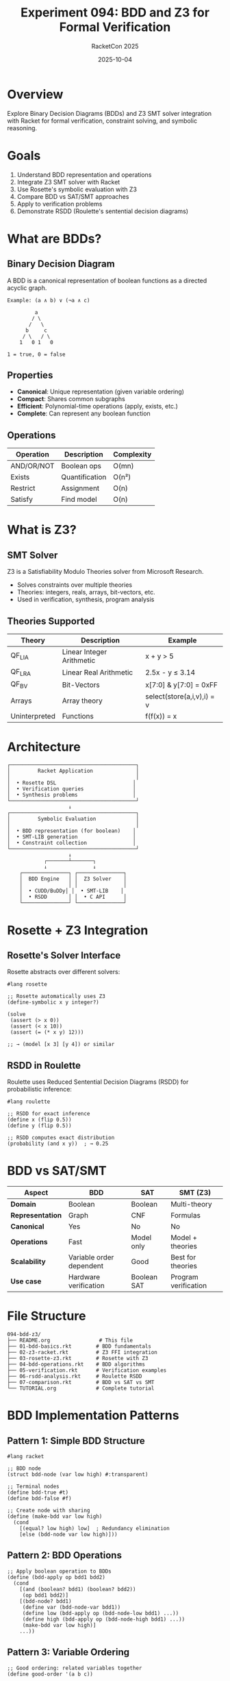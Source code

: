 #+TITLE: Experiment 094: BDD and Z3 for Formal Verification
#+AUTHOR: RacketCon 2025
#+DATE: 2025-10-04
#+STARTUP: overview

* Overview

Explore Binary Decision Diagrams (BDDs) and Z3 SMT solver integration with Racket for formal verification, constraint solving, and symbolic reasoning.

* Goals

1. Understand BDD representation and operations
2. Integrate Z3 SMT solver with Racket
3. Use Rosette's symbolic evaluation with Z3
4. Compare BDD vs SAT/SMT approaches
5. Apply to verification problems
6. Demonstrate RSDD (Roulette's sentential decision diagrams)

* What are BDDs?

** Binary Decision Diagram

A BDD is a canonical representation of boolean functions as a directed acyclic graph.

#+begin_src
Example: (a ∧ b) ∨ (¬a ∧ c)

         a
        / \
       /   \
      b     c
     / \   / \
    1   0 1   0

1 = true, 0 = false
#+end_src

** Properties

- *Canonical*: Unique representation (given variable ordering)
- *Compact*: Shares common subgraphs
- *Efficient*: Polynomial-time operations (apply, exists, etc.)
- *Complete*: Can represent any boolean function

** Operations

| Operation | Description | Complexity |
|-----------+-------------+------------|
| AND/OR/NOT | Boolean ops | O(mn) |
| Exists | Quantification | O(n²) |
| Restrict | Assignment | O(n) |
| Satisfy | Find model | O(n) |

* What is Z3?

** SMT Solver

Z3 is a Satisfiability Modulo Theories solver from Microsoft Research.

- Solves constraints over multiple theories
- Theories: integers, reals, arrays, bit-vectors, etc.
- Used in verification, synthesis, program analysis

** Theories Supported

| Theory | Description | Example |
|--------+-------------+---------|
| QF_LIA | Linear Integer Arithmetic | x + y > 5 |
| QF_LRA | Linear Real Arithmetic | 2.5x - y ≤ 3.14 |
| QF_BV | Bit-Vectors | x[7:0] & y[7:0] = 0xFF |
| Arrays | Array theory | select(store(a,i,v),i) = v |
| Uninterpreted | Functions | f(f(x)) = x |

* Architecture

#+begin_src
┌─────────────────────────────────────────┐
│         Racket Application              │
│                                         │
│  • Rosette DSL                         │
│  • Verification queries                │
│  • Synthesis problems                  │
└─────────────────────────────────────────┘
                    ↓
┌─────────────────────────────────────────┐
│         Symbolic Evaluation             │
│                                         │
│  • BDD representation (for boolean)    │
│  • SMT-LIB generation                  │
│  • Constraint collection               │
└─────────────────────────────────────────┘
                    ↓
            ┌───────┴───────┐
            ↓               ↓
    ┌───────────────┐ ┌───────────────┐
    │  BDD Engine   │ │  Z3 Solver    │
    │               │ │               │
    │  • CUDD/BuDDy│ │  • SMT-LIB    │
    │  • RSDD       │ │  • C API      │
    └───────────────┘ └───────────────┘
#+end_src

* Rosette + Z3 Integration

** Rosette's Solver Interface

Rosette abstracts over different solvers:

#+begin_src racket
#lang rosette

;; Rosette automatically uses Z3
(define-symbolic x y integer?)

(solve
 (assert (> x 0))
 (assert (< x 10))
 (assert (= (* x y) 12)))

;; → (model [x 3] [y 4]) or similar
#+end_src

** RSDD in Roulette

Roulette uses Reduced Sentential Decision Diagrams (RSDD) for probabilistic inference:

#+begin_src racket
#lang roulette

;; RSDD for exact inference
(define x (flip 0.5))
(define y (flip 0.5))

;; RSDD computes exact distribution
(probability (and x y))  ; → 0.25
#+end_src

* BDD vs SAT/SMT

| Aspect | BDD | SAT | SMT (Z3) |
|--------+-----+-----+----------|
| *Domain* | Boolean | Boolean | Multi-theory |
| *Representation* | Graph | CNF | Formulas |
| *Canonical* | Yes | No | No |
| *Operations* | Fast | Model only | Model + theories |
| *Scalability* | Variable order dependent | Good | Best for theories |
| *Use case* | Hardware verification | Boolean SAT | Program verification |

* File Structure

#+begin_example
094-bdd-z3/
├── README.org                # This file
├── 01-bdd-basics.rkt        # BDD fundamentals
├── 02-z3-racket.rkt         # Z3 FFI integration
├── 03-rosette-z3.rkt        # Rosette with Z3
├── 04-bdd-operations.rkt    # BDD algorithms
├── 05-verification.rkt      # Verification examples
├── 06-rsdd-analysis.rkt     # Roulette RSDD
├── 07-comparison.rkt        # BDD vs SAT vs SMT
└── TUTORIAL.org             # Complete tutorial
#+end_example

* BDD Implementation Patterns

** Pattern 1: Simple BDD Structure

#+begin_src racket
#lang racket

;; BDD node
(struct bdd-node (var low high) #:transparent)

;; Terminal nodes
(define bdd-true #t)
(define bdd-false #f)

;; Create node with sharing
(define (make-bdd var low high)
  (cond
    [(equal? low high) low]  ; Redundancy elimination
    [else (bdd-node var low high)]))
#+end_src

** Pattern 2: BDD Operations

#+begin_src racket
;; Apply boolean operation to BDDs
(define (bdd-apply op bdd1 bdd2)
  (cond
    [(and (boolean? bdd1) (boolean? bdd2))
     (op bdd1 bdd2)]
    [(bdd-node? bdd1)
     (define var (bdd-node-var bdd1))
     (define low (bdd-apply op (bdd-node-low bdd1) ...))
     (define high (bdd-apply op (bdd-node-high bdd1) ...))
     (make-bdd var low high)]
    ...))
#+end_src

** Pattern 3: Variable Ordering

#+begin_src racket
;; Good ordering: related variables together
(define good-order '(a b c))

;; Bad ordering: interleaved
(define bad-order '(a c b))

;; Size can differ exponentially!
#+end_src

* Z3 Integration Approaches

** Approach 1: Z3 via Rosette

#+begin_src racket
#lang rosette

(require rosette/solver/z3)

;; Use Z3 explicitly
(current-solver (z3))

(define-symbolic x y integer?)
(solve (assert (and (> x 0) (= (* x y) 42))))
#+end_src

** Approach 2: Direct FFI

#+begin_src racket
#lang racket

(require ffi/unsafe)

(define libz3 (ffi-lib "libz3"))

(define z3-mk-config
  (get-ffi-obj 'Z3_mk_config libz3
    (_fun -> _pointer)))

;; Build Z3 interface...
#+end_src

** Approach 3: SMT-LIB Format

#+begin_src racket
#lang racket

;; Generate SMT-LIB
(define smt-query
  "(declare-const x Int)
   (declare-const y Int)
   (assert (> x 0))
   (assert (= (* x y) 42))
   (check-sat)
   (get-model)")

;; Call Z3
(define result
  (with-output-to-string
    (lambda ()
      (system (format "echo '~a' | z3 -in" smt-query)))))
#+end_src

* Verification Examples

** Example 1: Hardware Verification with BDD

#+begin_src racket
;; Full adder verification
(define (full-adder a b cin)
  (define sum (xor a (xor b cin)))
  (define cout (or (and a b) (and cin (xor a b))))
  (values sum cout))

;; Verify using BDD
(verify (assert
  (forall ([a boolean?] [b boolean?] [cin boolean?])
    (let-values ([(sum cout) (full-adder a b cin)])
      (= (+ (if a 1 0) (if b 1 0) (if cin 1 0))
         (+ (if sum 1 0) (* 2 (if cout 1 0))))))))
#+end_src

** Example 2: Program Verification with Z3

#+begin_src racket
#lang rosette

;; Verify array bounds
(define-symbolic* a b integer?)

(define (safe-access arr idx)
  (assert (and (>= idx 0) (< idx (vector-length arr))))
  (vector-ref arr idx))

;; Check: no out-of-bounds access
(verify
  (assert
    (let ([arr (vector a b)])
      (safe-access arr 1))))  ; Always safe
#+end_src

** Example 3: Synthesis with Z3

#+begin_src racket
#lang rosette

;; Synthesize function satisfying spec
(define-symbolic* x y integer?)

;; Template
(define (f x)
  (define-symbolic* c integer?)
  (+ (* c x) c))

;; Spec: f(0)=1, f(1)=3, f(2)=5
(synthesize
  #:forall (list)
  #:guarantee (assert
    (and (= (f 0) 1)
         (= (f 1) 3)
         (= (f 2) 5))))

;; Finds: f(x) = 2x + 1
#+end_src

* RSDD for Probabilistic Verification

#+begin_src racket
#lang roulette

;; Verify probabilistic property
(define (noisy-channel bit)
  (if (flip 0.1)  ; 10% error rate
      (not bit)
      bit))

;; With error correction (3-bit repetition)
(define (error-corrected bit)
  (define b1 (noisy-channel bit))
  (define b2 (noisy-channel bit))
  (define b3 (noisy-channel bit))
  ;; Majority vote
  (or (and b1 b2) (and b2 b3) (and b1 b3)))

;; Verify: error rate < 5%
(define corrected (error-corrected #t))
(assert (>= (probability corrected) 0.95))
#+end_src

* Practical Applications

** 1. Circuit Verification

- Use BDDs for boolean circuits
- Equivalence checking
- Property verification

** 2. Protocol Verification

- Use Z3 for state machines
- Safety properties
- Liveness properties

** 3. Compiler Verification

- Instruction semantics
- Optimization correctness
- Type system soundness

** 4. Cryptographic Verification

- Protocol correctness
- Constant-time execution
- Information flow

** 5. AI System Verification

- Neural network properties
- Robustness guarantees
- Fairness constraints

* Tool Recommendations

** For Boolean Logic

1. *Use BDDs when*:
   - Canonical form needed
   - Many operations on same formulas
   - Hardware verification
   - Variable count manageable (< 100)

2. *Use SAT when*:
   - One-shot satisfiability
   - Large problems (1000+ variables)
   - No need for canonical form

** For Rich Theories

1. *Use Z3 when*:
   - Integer/real arithmetic
   - Arrays, bit-vectors
   - Program verification
   - Synthesis problems

2. *Use Rosette when*:
   - Building verification tools
   - Need high-level DSL
   - Racket integration
   - Automatic lifting

** For Probabilistic

1. *Use Roulette/RSDD when*:
   - Exact discrete inference
   - Probabilistic verification
   - Need distributions
   - Racket integration

* Connection to RacketCon

** Rosette Keynote (Saturday 9:00am)
- Solver-aided programming
- Z3 integration
- Verification techniques

** Roulette Talk (Saturday 2:30pm)
- RSDD for probabilistic inference
- Extension of symbolic evaluation
- Exact inference algorithms

** Ion Fusion (Saturday 1:30pm)
- S-expressions for formulas
- Data representation

* Resources

** BDD Libraries

- [[https://github.com/johnyf/dd][Python dd]] - BDD/MDD library
- [[https://www.itu.dk/research/buddy/][BuDDy]] - BDD package
- [[https://github.com/SSoelvsten/adiar][Adiar]] - I/O-efficient BDDs

** Z3 Resources

- [[https://github.com/Z3Prover/z3][Z3 on GitHub]]
- [[https://rise4fun.com/z3/tutorial][Z3 Tutorial]]
- [[https://theory.stanford.edu/~nikolaj/programmingz3.html][Programming Z3]]

** Rosette

- [[https://docs.racket-lang.org/rosette-guide/][Rosette Guide]]
- [[https://emina.github.io/rosette/][Rosette Homepage]]

** Papers

- "Symbolic Boolean Manipulation with Ordered BDDs" (Bryant 1986)
- "Rosette: A Solver-Aided Language" (Torlak & Bodik 2014)
- "RSDD: Probabilistic Inference with Sentential Decision Diagrams"

* Next Steps

1. Install Z3: ~brew install z3~ or download binary
2. Explore [[file:01-bdd-basics.rkt][BDD basics]]
3. Try [[file:03-rosette-z3.rkt][Rosette with Z3]]
4. Study [[file:06-rsdd-analysis.rkt][RSDD in Roulette]]
5. Apply to [[file:05-verification.rkt][verification problems]]

* Status

EXPERIMENT ready - BDD and Z3 for formal verification with Racket!

BDD + SAT + SMT + RSDD = Complete verification toolkit
